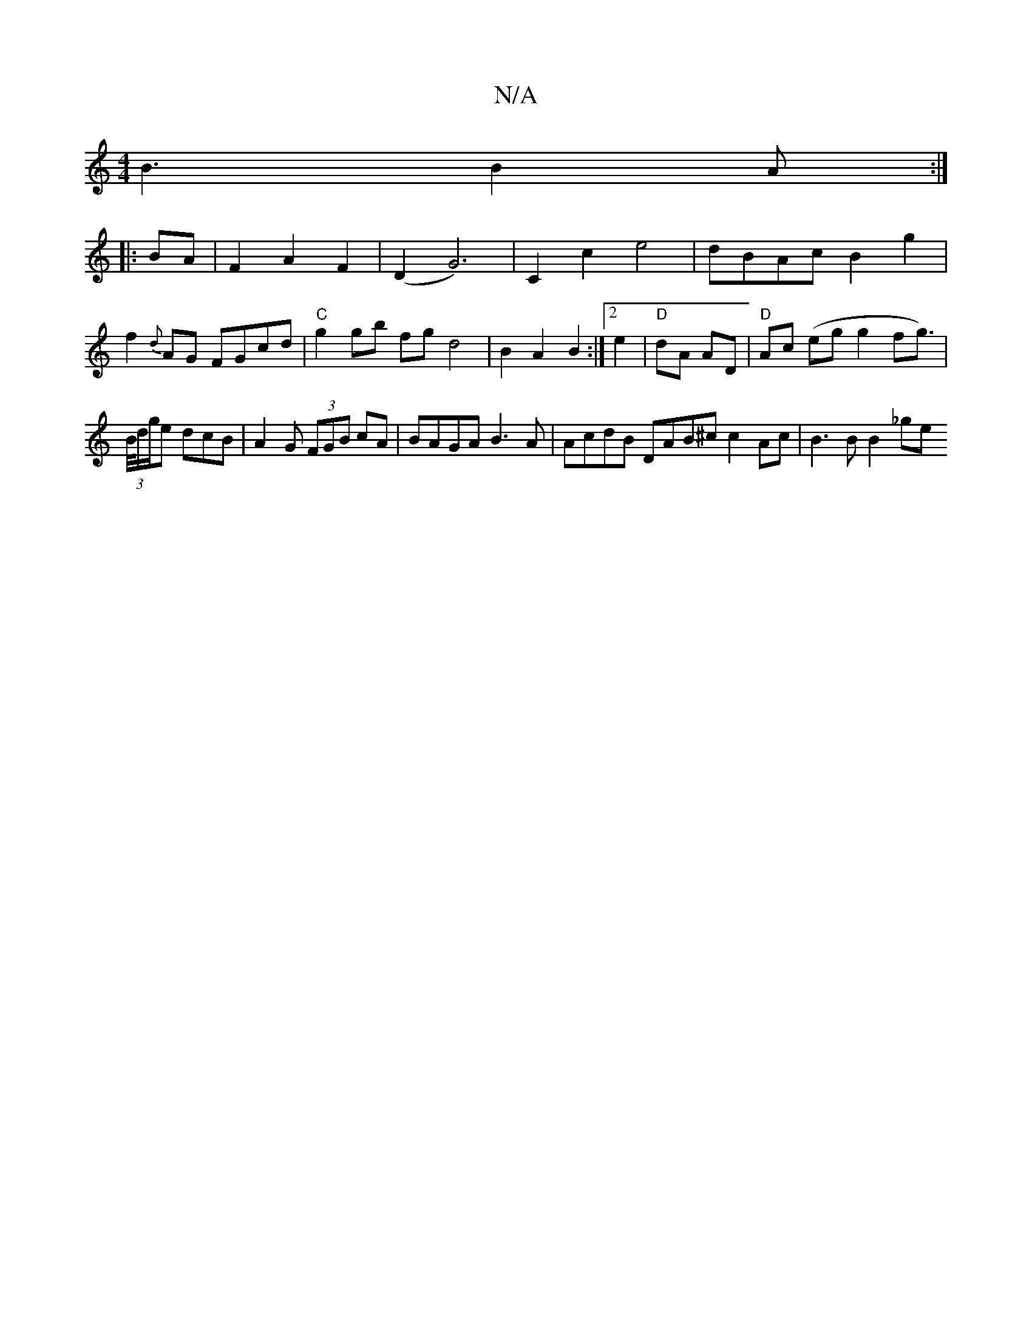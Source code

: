 X:1
T:N/A
M:4/4
R:N/A
K:Cmajor
B3 B2 A :|
|: BA |F2 A2 F2 | (D2 G6)|C2c2e4|dBAc B2 g2|
f2{d}AG FGcd | "C"g2 gb fg d4|B2A2B2:|[2 e2 | "D"dA AD |"D"Ac (eg g2fg>)|(3B/d/g/e dcB | A2G (3FGB cA | BAGA B3A | AcdB DAB^c c2 Ac | B3B B2 _ge